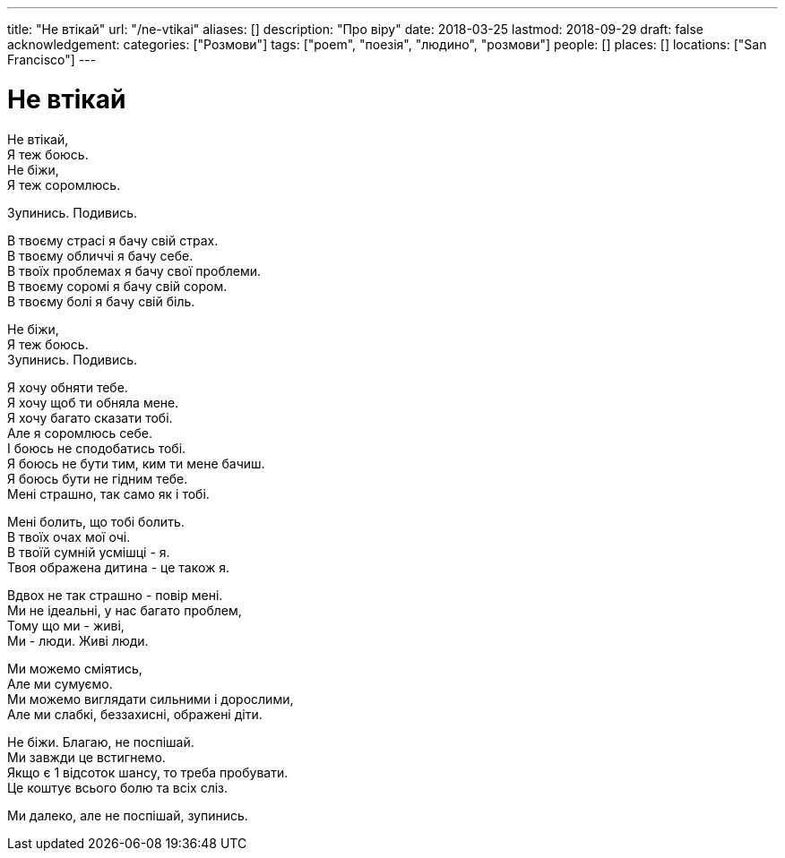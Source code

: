---
title: "Не втікай"
url: "/ne-vtikai"
aliases: []
description: "Про віру"
date: 2018-03-25
lastmod: 2018-09-29
draft: false
acknowledgement: 
categories: ["Розмови"]
tags: ["poem", "поезія", "людино", "розмови"]
people: []
places: []
locations: ["San Francisco"]
---

= Не втікай

Не втікай, +
              Я теж боюсь. +
Не біжи, +
             Я теж соромлюсь. +

Зупинись. Подивись. +

В твоєму страсі я бачу свій страх. +
В твоєму обличчі я бачу себе. +
В твоїх проблемах я бачу свої проблеми. +
В твоєму соромі я бачу свій сором. +
В твоєму болі я бачу свій біль. +

Не біжи, +
             Я теж боюсь. +
Зупинись. Подивись. +

Я хочу обняти тебе. +
Я хочу щоб ти обняла мене. +
Я хочу багато сказати тобі. +
Але я соромлюсь себе. +
І боюсь не сподобатись тобі. +
Я боюсь не бути тим, ким ти мене бачиш. +
Я боюсь бути не гідним тебе. +
Мені страшно, так само як і тобі. +

Мені болить, що тобі болить. +
В твоїх очах мої очі. +
В твоїй сумній усмішці - я. +
Твоя ображена дитина - це також я. +

Вдвох не так страшно - повір мені. +
Ми не ідеальні, у нас багато проблем, +
Тому що ми - живі, +
Ми - люди. Живі люди. +

Ми можемо сміятись,  +
Але ми сумуємо. +
Ми можемо виглядати сильними і дорослими, +
Але ми слабкі, беззахисні, ображені діти. +

Не біжи. Благаю, не поспішай. +
Ми завжди це встигнемо. +
Якщо є 1 відсоток шансу, то треба пробувати. +
Це коштує всього болю та всіх сліз. +

Ми далеко, але не поспішай, зупинись.